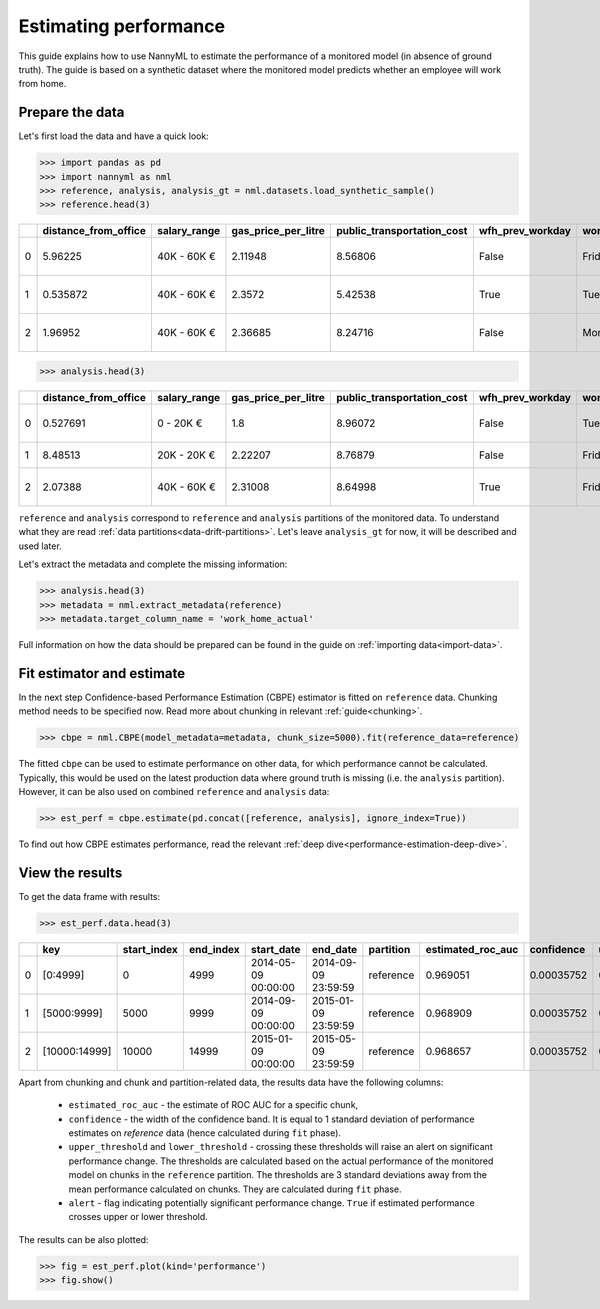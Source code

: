 .. _performance-estimation:

======================
Estimating performance
======================

This guide explains how to use NannyML to estimate the performance of a monitored model (in absence of ground truth). The guide is based on a synthetic dataset where the monitored model predicts whether an employee will work from home.

Prepare the data
================

Let's first load the data and have a quick look:

.. code-block:: python

    >>> import pandas as pd
    >>> import nannyml as nml
    >>> reference, analysis, analysis_gt = nml.datasets.load_synthetic_sample()
    >>> reference.head(3)

+----+------------------------+----------------+-----------------------+------------------------------+--------------------+-----------+----------+--------------+--------------------+---------------------+----------------+-------------+
|    |   distance_from_office | salary_range   |   gas_price_per_litre |   public_transportation_cost | wfh_prev_workday   | workday   |   tenure |   identifier |   work_home_actual | timestamp           |   y_pred_proba | partition   |
+====+========================+================+=======================+==============================+====================+===========+==========+==============+====================+=====================+================+=============+
|  0 |               5.96225  | 40K - 60K €    |               2.11948 |                      8.56806 | False              | Friday    | 0.212653 |            0 |                  1 | 2014-05-09 22:27:20 |           0.99 | reference   |
+----+------------------------+----------------+-----------------------+------------------------------+--------------------+-----------+----------+--------------+--------------------+---------------------+----------------+-------------+
|  1 |               0.535872 | 40K - 60K €    |               2.3572  |                      5.42538 | True               | Tuesday   | 4.92755  |            1 |                  0 | 2014-05-09 22:59:32 |           0.07 | reference   |
+----+------------------------+----------------+-----------------------+------------------------------+--------------------+-----------+----------+--------------+--------------------+---------------------+----------------+-------------+
|  2 |               1.96952  | 40K - 60K €    |               2.36685 |                      8.24716 | False              | Monday    | 0.520817 |            2 |                  1 | 2014-05-09 23:48:25 |           1    | reference   |
+----+------------------------+----------------+-----------------------+------------------------------+--------------------+-----------+----------+--------------+--------------------+---------------------+----------------+-------------+

.. code-block:: python

    >>> analysis.head(3)

+----+------------------------+----------------+-----------------------+------------------------------+--------------------+-----------+----------+--------------+---------------------+----------------+-------------+
|    |   distance_from_office | salary_range   |   gas_price_per_litre |   public_transportation_cost | wfh_prev_workday   | workday   |   tenure |   identifier | timestamp           |   y_pred_proba | partition   |
+====+========================+================+=======================+==============================+====================+===========+==========+==============+=====================+================+=============+
|  0 |               0.527691 | 0 - 20K €      |               1.8     |                      8.96072 | False              | Tuesday   |  4.22463 |        50000 | 2017-08-31 04:20:00 |           0.99 | analysis    |
+----+------------------------+----------------+-----------------------+------------------------------+--------------------+-----------+----------+--------------+---------------------+----------------+-------------+
|  1 |               8.48513  | 20K - 20K €    |               2.22207 |                      8.76879 | False              | Friday    |  4.9631  |        50001 | 2017-08-31 05:16:16 |           0.98 | analysis    |
+----+------------------------+----------------+-----------------------+------------------------------+--------------------+-----------+----------+--------------+---------------------+----------------+-------------+
|  2 |               2.07388  | 40K - 60K €    |               2.31008 |                      8.64998 | True               | Friday    |  4.58895 |        50002 | 2017-08-31 05:56:44 |           0.98 | analysis    |
+----+------------------------+----------------+-----------------------+------------------------------+--------------------+-----------+----------+--------------+---------------------+----------------+-------------+

``reference`` and ``analysis`` correspond to ``reference`` and ``analysis`` partitions of the monitored data. To
understand what they are read :ref:`data partitions<data-drift-partitions>`. Let's leave
``analysis_gt`` for now, it will be described and used later.

Let's extract the metadata and complete the missing information:

.. code-block:: python

    >>> analysis.head(3)
    >>> metadata = nml.extract_metadata(reference)
    >>> metadata.target_column_name = 'work_home_actual'


Full information on how the data should be prepared can be found in the guide on :ref:`importing data<import-data>`.

Fit estimator and estimate
==========================

In the next step Confidence-based Performance Estimation (CBPE) estimator is fitted on ``reference`` data. Chunking
method needs to be specified now. Read more about chunking in relevant :ref:`guide<chunking>`.

.. code-block:: python

    >>> cbpe = nml.CBPE(model_metadata=metadata, chunk_size=5000).fit(reference_data=reference)

The fitted ``cbpe`` can be used to estimate performance on other data, for which performance cannot be calculated.
Typically, this would be used on the latest production data where ground truth is missing (i.e. the ``analysis``
partition). However, it can be also used on combined ``reference`` and ``analysis`` data:

.. code-block:: python

    >>> est_perf = cbpe.estimate(pd.concat([reference, analysis], ignore_index=True))

To find out how CBPE estimates performance, read the relevant :ref:`deep dive<performance-estimation-deep-dive>`.

View the results
==============================

To get the data frame with results:

.. code-block:: python

    >>> est_perf.data.head(3)

+----+---------------+---------------+-------------+---------------------+---------------------+-------------+---------------------+--------------+-------------------+-------------------+---------+
|    | key           |   start_index |   end_index | start_date          | end_date            | partition   |   estimated_roc_auc |   confidence |   upper_threshold |   lower_threshold | alert   |
+====+===============+===============+=============+=====================+=====================+=============+=====================+==============+===================+===================+=========+
|  0 | [0:4999]      |             0 |        4999 | 2014-05-09 00:00:00 | 2014-09-09 23:59:59 | reference   |            0.969051 |   0.00035752 |           0.97866 |          0.963317 | False   |
+----+---------------+---------------+-------------+---------------------+---------------------+-------------+---------------------+--------------+-------------------+-------------------+---------+
|  1 | [5000:9999]   |          5000 |        9999 | 2014-09-09 00:00:00 | 2015-01-09 23:59:59 | reference   |            0.968909 |   0.00035752 |           0.97866 |          0.963317 | False   |
+----+---------------+---------------+-------------+---------------------+---------------------+-------------+---------------------+--------------+-------------------+-------------------+---------+
|  2 | [10000:14999] |         10000 |       14999 | 2015-01-09 00:00:00 | 2015-05-09 23:59:59 | reference   |            0.968657 |   0.00035752 |           0.97866 |          0.963317 | False   |
+----+---------------+---------------+-------------+---------------------+---------------------+-------------+---------------------+--------------+-------------------+-------------------+---------+

.. _performance-estimation-thresholds:

Apart from chunking and chunk and partition-related data, the results data have the following columns:

 - ``estimated_roc_auc`` - the estimate of ROC AUC for a specific chunk,
 - ``confidence`` - the width of the confidence band. It is equal to 1 standard deviation of performance estimates on
   `reference` data (hence calculated during ``fit`` phase).
 - ``upper_threshold`` and ``lower_threshold`` - crossing these thresholds will raise an alert on significant
   performance change. The thresholds are calculated based on the actual performance of the monitored model on chunks in
   the ``reference`` partition. The thresholds are 3 standard deviations away from the mean performance calculated on
   chunks.
   They are calculated during ``fit`` phase.
 - ``alert`` - flag indicating potentially significant performance change. ``True`` if estimated performance crosses
   upper or lower threshold.


The results can be also plotted:

.. code-block:: python

    >>> fig = est_perf.plot(kind='performance')
    >>> fig.show()


.. image:: /_static/perf-est-guide-syth-example.svg


